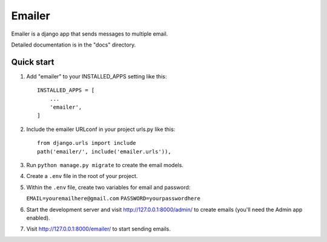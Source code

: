=====
Emailer
=====

Emailer is a django app that sends messages to multiple email.

Detailed documentation is in the "docs" directory.

Quick start
-----------

1. Add "emailer" to your INSTALLED_APPS setting like this::

    INSTALLED_APPS = [
        ...
        'emailer',
    ]

2. Include the emailer URLconf in your project urls.py like this::

    from django.urls import include
    path('emailer/', include('emailer.urls')),

3. Run ``python manage.py migrate`` to create the email models.

4. Create a ``.env`` file in the root of your project.

5. Within the ``.env`` file, create two variables for email and password:
   
   ``EMAIL=youremailhere@gmail.com``
   ``PASSWORD=yourpasswordhere``

6. Start the development server and visit http://127.0.0.1:8000/admin/
   to create emails (you'll need the Admin app enabled).

7. Visit http://127.0.0.1:8000/emailer/ to start sending emails.
